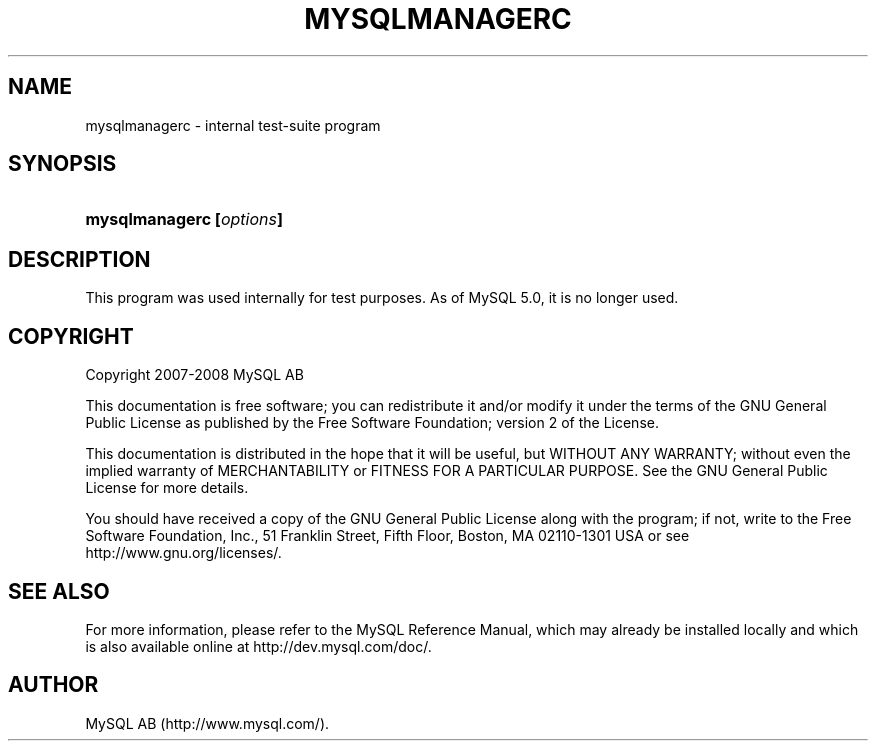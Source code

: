 .\"     Title: \fBmysqlmanagerc\fR
.\"    Author: 
.\" Generator: DocBook XSL Stylesheets v1.70.1 <http://docbook.sf.net/>
.\"      Date: 08/02/2008
.\"    Manual: MySQL Database System
.\"    Source: MySQL
.\"
.TH "\fBMYSQLMANAGERC\fR" "1" "08/02/2008" "MySQL" "MySQL Database System"
.\" disable hyphenation
.nh
.\" disable justification (adjust text to left margin only)
.ad l
.SH "NAME"
mysqlmanagerc \- internal test\-suite program
.SH "SYNOPSIS"
.HP 24
\fBmysqlmanagerc [\fR\fB\fIoptions\fR\fR\fB]\fR
.SH "DESCRIPTION"
.PP
This program was used internally for test purposes. As of MySQL 5.0, it is no longer used.
.SH "COPYRIGHT"
.PP
Copyright 2007\-2008 MySQL AB
.PP
This documentation is free software; you can redistribute it and/or modify it under the terms of the GNU General Public License as published by the Free Software Foundation; version 2 of the License.
.PP
This documentation is distributed in the hope that it will be useful, but WITHOUT ANY WARRANTY; without even the implied warranty of MERCHANTABILITY or FITNESS FOR A PARTICULAR PURPOSE. See the GNU General Public License for more details.
.PP
You should have received a copy of the GNU General Public License along with the program; if not, write to the Free Software Foundation, Inc., 51 Franklin Street, Fifth Floor, Boston, MA 02110\-1301 USA or see http://www.gnu.org/licenses/.
.SH "SEE ALSO"
For more information, please refer to the MySQL Reference Manual,
which may already be installed locally and which is also available
online at http://dev.mysql.com/doc/.
.SH AUTHOR
MySQL AB (http://www.mysql.com/).
